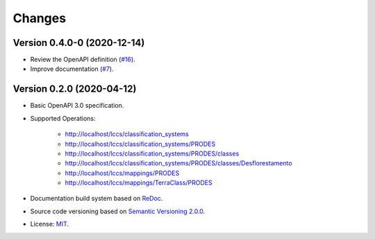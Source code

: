 ..
    This file is part of Land Cover Classification System Web Service Specification.
    Copyright (C) 2019 INPE.

    Land Cover Classification System Web Service Specification is free software; you can redistribute it and/or modify it
    under the terms of the MIT License; see LICENSE file for more details.


=======
Changes
=======

Version 0.4.0-0 (2020-12-14)
----------------------------

- Review the OpenAPI definition (`#16 <https://github.com/brazil-data-cube/lccs-ws-spec/issues/16>`_).
- Improve documentation (`#7 <https://github.com/brazil-data-cube/lccs-ws-spec/issues/7>`_).

Version 0.2.0 (2020-04-12)
--------------------------

- Basic OpenAPI 3.0 specification.

- Supported Operations:

    - http://localhost/lccs/classification_systems
    - http://localhost/lccs/classification_systems/PRODES
    - http://localhost/lccs/classification_systems/PRODES/classes
    - http://localhost/lccs/classification_systems/PRODES/classes/Desflorestamento
    - http://localhost/lccs/mappings/PRODES
    - http://localhost/lccs/mappings/TerraClass/PRODES

- Documentation build system based on `ReDoc <https://github.com/Redocly/redoc>`_.

- Source code versioning based on `Semantic Versioning 2.0.0 <https://semver.org/>`_.

- License: `MIT <https://github.com/brazil-data-cube/lccs-ws-spec/blob/v0.2.0/LICENSE>`_.